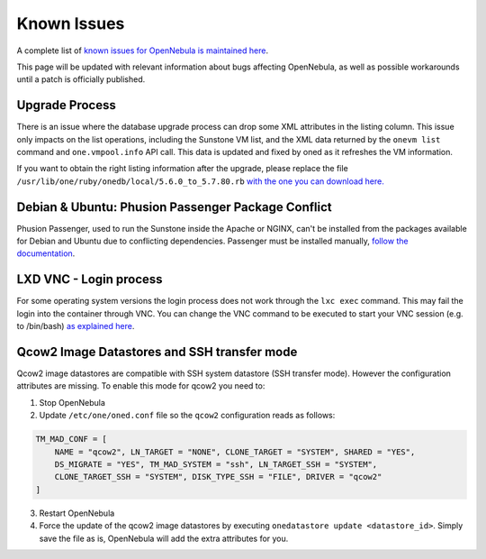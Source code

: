 .. _known_issues:

================================================================================
Known Issues
================================================================================

A complete list of `known issues for OpenNebula is maintained here <https://github.com/OpenNebula/one/issues?q=is%3Aopen+is%3Aissue+label%3A%22Type%3A+Bug%22+label%3A%22Status%3A+Accepted%22>`__.

This page will be updated with relevant information about bugs affecting OpenNebula, as well as possible workarounds until a patch is officially published.

Upgrade Process
================================================================================

There is an issue where the database upgrade process can drop some XML attributes in the listing column. This issue only impacts on the list operations, including the Sunstone VM list, and the XML data returned by the ``onevm list`` command and ``one.vmpool.info`` API call. This data is updated and fixed by oned as it refreshes the VM information.

If you want to obtain the right listing information after the upgrade, please replace the file ``/usr/lib/one/ruby/onedb/local/5.6.0_to_5.7.80.rb`` `with the one you can download here. <https://raw.githubusercontent.com/OpenNebula/one/one-5.8/src/onedb/local/5.6.0_to_5.7.80.rb>`__

Debian & Ubuntu: Phusion Passenger Package Conflict
================================================================================

Phusion Passenger, used to run the Sunstone inside the Apache or NGINX, can't be installed from the packages available for Debian and Ubuntu due to conflicting dependencies. Passenger must be installed manually, `follow the documentation <https://www.phusionpassenger.com/library/walkthroughs/deploy/ruby/ownserver/apache/oss/rubygems_norvm/install_passenger.html>`__.

LXD VNC - Login process
===============================================================================

For some operating system versions the login process does not work through the ``lxc exec`` command. This may fail the login into the container through VNC. You can change the VNC command to be executed to start your VNC session (e.g. to /bin/bash) `as explained here <http://docs.opennebula.org/5.8/deployment/open_cloud_host_setup/lxd_driver.html#configuration>`_.

Qcow2 Image Datastores and SSH transfer mode
================================================================================

Qcow2 image datastores are compatible with SSH system datastore (SSH transfer mode). However the configuration attributes are missing. To enable this mode for qcow2 you need to:

1. Stop OpenNebula
2. Update ``/etc/one/oned.conf`` file so the ``qcow2`` configuration reads as follows:

.. code-block:: bash

   TM_MAD_CONF = [
       NAME = "qcow2", LN_TARGET = "NONE", CLONE_TARGET = "SYSTEM", SHARED = "YES",
       DS_MIGRATE = "YES", TM_MAD_SYSTEM = "ssh", LN_TARGET_SSH = "SYSTEM",
       CLONE_TARGET_SSH = "SYSTEM", DISK_TYPE_SSH = "FILE", DRIVER = "qcow2"
   ]

3. Restart OpenNebula
4. Force the update of the qcow2 image datastores by executing ``onedatastore update <datastore_id>``. Simply save the file as is, OpenNebula will add the extra attributes for you.
  
